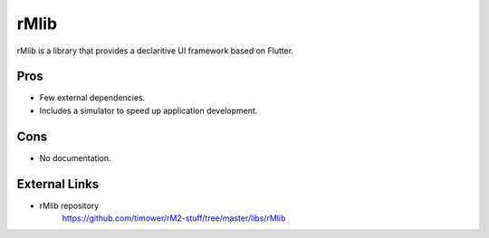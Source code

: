 =====
rMlib
=====

rMlib is a library that provides a declaritive UI framework based on Flutter.

Pros
====

- Few external dependencies.
- Includes a simulator to speed up application development.

Cons
====

- No documentation.

External Links
==============

- rMlib repository
   https://github.com/timower/rM2-stuff/tree/master/libs/rMlib
